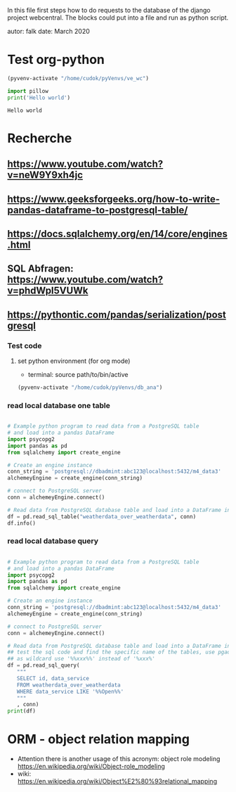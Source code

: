 In this file first steps how to do requests to the database of the django
project webcentral. The blocks could put into a file and run as python script.

autor: falk
date: March 2020

* Test org-python

#+BEGIN_SRC emacs-lisp :session python
(pyvenv-activate "/home/cudok/pyVenvs/ve_wc")
#+END_SRC

#+RESULTS:


#+NAME: Hello world org-python
#+BEGIN_SRC python :session python :results output
import pillow
print('Hello world')

#+END_SRC

#+RESULTS: Hello world org-python

#+RESULTS:
: Hello world

* Recherche
** https://www.youtube.com/watch?v=neW9Y9xh4jc
** https://www.geeksforgeeks.org/how-to-write-pandas-dataframe-to-postgresql-table/
** https://docs.sqlalchemy.org/en/14/core/engines.html
** SQL Abfragen: https://www.youtube.com/watch?v=phdWpI5VUWk
** https://pythontic.com/pandas/serialization/postgresql

*** Test code
**** set python environment (for org mode)
- terminal: source path/to/bin/active
#+BEGIN_SRC emacs-lisp :session py_wc
(pyvenv-activate "/home/cudok/pyVenvs/db_ana")
#+END_SRC

#+RESULTS:

*** read local database one table
#+BEGIN_SRC python :session py_wc :results output

# Example python program to read data from a PostgreSQL table
# and load into a pandas DataFrame
import psycopg2
import pandas as pd
from sqlalchemy import create_engine

# Create an engine instance
conn_string = 'postgresql://dbadmint:abc123@localhost:5432/m4_data3'
alchemeyEngine = create_engine(conn_string)

# connect to PostgreSQL server
conn = alchemeyEngine.connect()

# Read data from PostgreSQL database table and load into a DataFrame instance
df = pd.read_sql_table("weatherdata_over_weatherdata", conn)
df.info()

#+END_SRC

#+RESULTS:
#+begin_example
<class 'pandas.core.frame.DataFrame'>
RangeIndex: 8 entries, 0 to 7
Data columns (total 13 columns):
 #   Column               Non-Null Count  Dtype
---  ------               --------------  -----
 0   id                   8 non-null      int64
 1   data_service         8 non-null      object
 2   short_description    8 non-null      object
 3   provider             8 non-null      object
 4   further_information  8 non-null      object
 5   data_url             8 non-null      object
 6   logo_url             8 non-null      object
 7   applications         8 non-null      object
 8   last_update          8 non-null      object
 9   license              8 non-null      object
 10  category             8 non-null      object
 11  image                8 non-null      object
 12  long_description     8 non-null      object
dtypes: int64(1), object(12)
memory usage: 960.0+ bytes
#+end_example

*** read local database query
#+BEGIN_SRC python :session py_wc :results output

# Example python program to read data from a PostgreSQL table
# and load into a pandas DataFrame
import psycopg2
import pandas as pd
from sqlalchemy import create_engine

# Create an engine instance
conn_string = 'postgresql://dbadmint:abc123@localhost:5432/m4_data3'
alchemeyEngine = create_engine(conn_string)

# connect to PostgreSQL server
conn = alchemeyEngine.connect()

# Read data from PostgreSQL database table and load into a DataFrame instance
## test the sql code and find the specific name of the tables, use pgadmin
## as wildcard use '%%xxx%%' instead of '%xxx%'
df = pd.read_sql_query(
   """
   SELECT id, data_service
   FROM weatherdata_over_weatherdata
   WHERE data_service LIKE '%%Open%%'
   """
   , conn)
print(df)

#+END_SRC

#+RESULTS:
:    id   data_service
: 0   1  Open Data DWD


* ORM - object relation mapping
- Attention there is another usage of this acronym: object role modeling
  https://en.wikipedia.org/wiki/Object-role_modeling
- wiki: https://en.wikipedia.org/wiki/Object%E2%80%93relational_mapping
